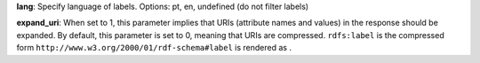 **lang**: Specify language of labels. Options: pt, en, undefined (do not filter labels)

**expand_uri**: When set to 1, this parameter implies that URIs (attribute names and values) in the response should be expanded.
By default, this parameter is set to 0, meaning that URIs are compressed.
``rdfs:label`` is the compressed form ``http://www.w3.org/2000/01/rdf-schema#label`` is rendered as  .
